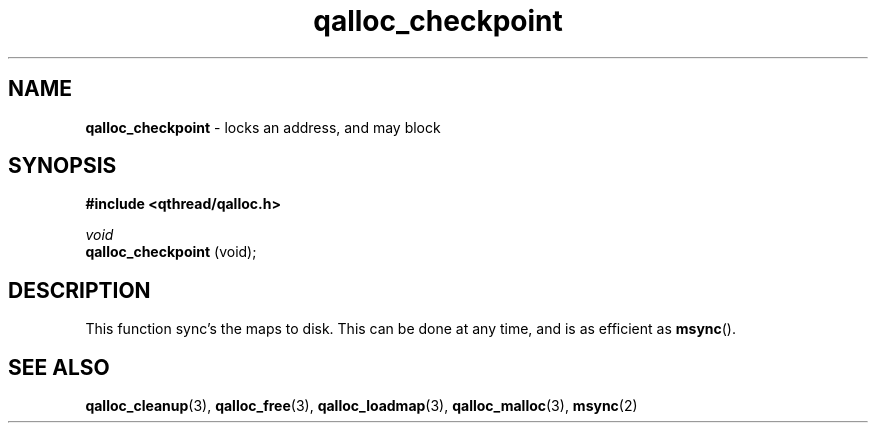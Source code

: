 .TH qalloc_checkpoint 3 "NOVEMBER 2006" libqthread "libqthread"
.SH NAME
.BR qalloc_checkpoint " \- locks an address, and may block"
.SH SYNOPSIS
.B #include <qthread/qalloc.h>

.I void
.br
.B qalloc_checkpoint
(void);
.SH DESCRIPTION
This function sync's the maps to disk. This can be done at any time, and is as
efficient as
.BR msync ().
.SH "SEE ALSO"
.BR qalloc_cleanup (3),
.BR qalloc_free (3),
.BR qalloc_loadmap (3),
.BR qalloc_malloc (3),
.BR msync (2)
